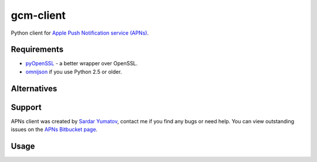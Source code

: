 gcm-client
==========
Python client for `Apple Push Notification service (APNs) <http://developer.apple.com/library/mac/#documentation/NetworkingInternet/Conceptual/RemoteNotificationsPG/ApplePushService/ApplePushService.html>`_.

Requirements
------------

- `pyOpenSSL <https://pypi.python.org/pypi/pyOpenSSL>`_ - a better wrapper over OpenSSL.
- `omnijson <https://pypi.python.org/pypi/omnijson/>`_ if you use Python 2.5 or older.

Alternatives
------------

Support
-------
APNs client was created by `Sardar Yumatov <mailto:ja.doma@gmail.com>`_,
contact me if you find any bugs or need help. You can view outstanding issues
on the `APNs Bitbucket page <https://bitbucket.org/sardarnl/apns-client/>`_.

Usage
-----
